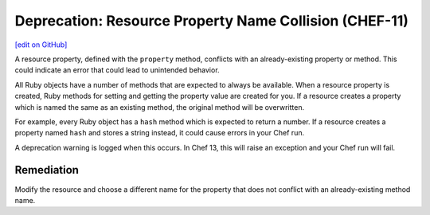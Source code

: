 =======================================================
Deprecation: Resource Property Name Collision (CHEF-11)
=======================================================
`[edit on GitHub] <https://github.com/chef/chef-web-docs/blob/master/chef_master/source/deprecations_property_name_collision.rst>`__

.. tag deprecation_property_name_collision

A resource property, defined with the ``property`` method, conflicts with an already-existing property or method. This could indicate an error that could lead to unintended behavior.

.. end_tag

All Ruby objects have a number of methods that are expected to always be available. When a resource property is created, Ruby methods for setting and getting the property value are created for you. If a resource creates a property which is named the same as an existing method, the original method will be overwritten.

For example, every Ruby object has a ``hash`` method which is expected to return a number. If a resource creates a property named ``hash`` and stores a string instead, it could cause errors in your Chef run.

A deprecation warning is logged when this occurs. In Chef 13, this will raise an exception and your Chef run will fail.

Remediation
=============

Modify the resource and choose a different name for the property that does not conflict with an already-existing method name.
